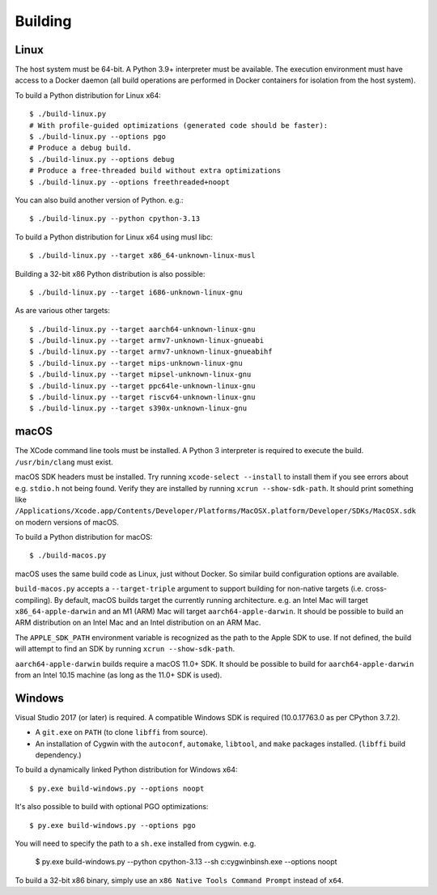 .. _building:

========
Building
========

Linux
=====

The host system must be 64-bit. A Python 3.9+ interpreter must be
available. The execution environment must have access to a Docker
daemon (all build operations are performed in Docker containers for
isolation from the host system).

To build a Python distribution for Linux x64::

    $ ./build-linux.py
    # With profile-guided optimizations (generated code should be faster):
    $ ./build-linux.py --options pgo
    # Produce a debug build.
    $ ./build-linux.py --options debug
    # Produce a free-threaded build without extra optimizations
    $ ./build-linux.py --options freethreaded+noopt

You can also build another version of Python. e.g.::

    $ ./build-linux.py --python cpython-3.13

To build a Python distribution for Linux x64 using musl libc::

    $ ./build-linux.py --target x86_64-unknown-linux-musl

Building a 32-bit x86 Python distribution is also possible::

    $ ./build-linux.py --target i686-unknown-linux-gnu

As are various other targets::

    $ ./build-linux.py --target aarch64-unknown-linux-gnu
    $ ./build-linux.py --target armv7-unknown-linux-gnueabi
    $ ./build-linux.py --target armv7-unknown-linux-gnueabihf
    $ ./build-linux.py --target mips-unknown-linux-gnu
    $ ./build-linux.py --target mipsel-unknown-linux-gnu
    $ ./build-linux.py --target ppc64le-unknown-linux-gnu
    $ ./build-linux.py --target riscv64-unknown-linux-gnu
    $ ./build-linux.py --target s390x-unknown-linux-gnu

macOS
=====

The XCode command line tools must be installed. A Python 3 interpreter
is required to execute the build. ``/usr/bin/clang`` must exist.

macOS SDK headers must be installed. Try running ``xcode-select --install``
to install them if you see errors about e.g. ``stdio.h`` not being found.
Verify they are installed by running ``xcrun --show-sdk-path``. It
should print something like
``/Applications/Xcode.app/Contents/Developer/Platforms/MacOSX.platform/Developer/SDKs/MacOSX.sdk``
on modern versions of macOS.

To build a Python distribution for macOS::

    $ ./build-macos.py

macOS uses the same build code as Linux, just without Docker.
So similar build configuration options are available.

``build-macos.py`` accepts a ``--target-triple`` argument to support building
for non-native targets (i.e. cross-compiling). By default, macOS builds target
the currently running architecture. e.g. an Intel Mac will target
``x86_64-apple-darwin`` and an M1 (ARM) Mac will target ``aarch64-apple-darwin``.
It should be possible to build an ARM distribution on an Intel Mac and an Intel
distribution on an ARM Mac.

The ``APPLE_SDK_PATH`` environment variable is recognized as the path
to the Apple SDK to use. If not defined, the build will attempt to find
an SDK by running ``xcrun --show-sdk-path``.

``aarch64-apple-darwin`` builds require a macOS 11.0+ SDK.
It should be possible to build for ``aarch64-apple-darwin`` from
an Intel 10.15 machine (as long as the 11.0+ SDK is used).

Windows
=======

Visual Studio 2017 (or later) is required. A compatible Windows SDK is required
(10.0.17763.0 as per CPython 3.7.2).

* A ``git.exe`` on ``PATH`` (to clone ``libffi`` from source).
* An installation of Cygwin with the ``autoconf``, ``automake``, ``libtool``,
  and ``make`` packages installed. (``libffi`` build dependency.)

To build a dynamically linked Python distribution for Windows x64::

    $ py.exe build-windows.py --options noopt

It's also possible to build with optional PGO optimizations::

   $ py.exe build-windows.py --options pgo

You will need to specify the path to a ``sh.exe`` installed from cygwin. e.g.

   $ py.exe build-windows.py --python cpython-3.13 --sh c:\cygwin\bin\sh.exe --options noopt

To build a 32-bit x86 binary, simply use an ``x86 Native Tools
Command Prompt`` instead of ``x64``.
